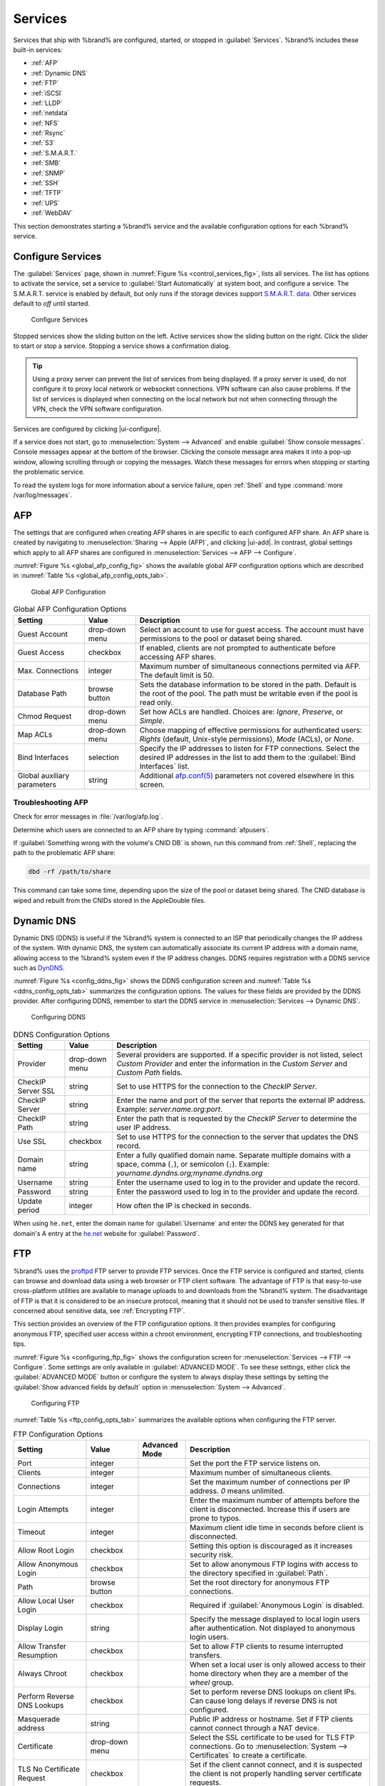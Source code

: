 .. index:: Services
.. _Services:

Services
========

Services that ship with %brand% are configured, started, or stopped
in :guilabel:`Services`.
%brand% includes these built-in services:

* :ref:`AFP`

* :ref:`Dynamic DNS`

* :ref:`FTP`

* :ref:`iSCSI`

* :ref:`LLDP`

* :ref:`netdata`

* :ref:`NFS`

* :ref:`Rsync`

* :ref:`S3`

* :ref:`S.M.A.R.T.`

* :ref:`SMB`

* :ref:`SNMP`

* :ref:`SSH`

* :ref:`TFTP`

* :ref:`UPS`

* :ref:`WebDAV`

This section demonstrates starting a %brand% service and the available
configuration options for each %brand% service.


.. index:: Start Service, Stop Service
.. _Configure Services:

Configure Services
------------------

The :guilabel:`Services` page, shown in
:numref:`Figure %s <control_services_fig>`,
lists all services. The list has options to activate the service, set a
service to :guilabel:`Start Automatically` at system boot, and configure
a service. The S.M.A.R.T. service is enabled by default, but only runs
if the storage devices support
`S.M.A.R.T. data <https://en.wikipedia.org/wiki/S.M.A.R.T.>`__.
Other services default to *off* until started.

.. _control_services_fig:

.. figure:: images/services.png

   Configure Services


Stopped services show the sliding button on the left. Active services
show the sliding button on the right. Click the slider to start or stop
a service. Stopping a service shows a confirmation dialog.

.. tip:: Using a proxy server can prevent the list of services from
   being displayed. If a proxy server is used, do not configure it to
   proxy local network or websocket connections. VPN
   software can also cause problems. If the list of services is
   displayed when connecting on the local network but not when
   connecting through the VPN, check the VPN software configuration.


Services are configured by clicking |ui-configure|.

If a service does not start, go to
:menuselection:`System --> Advanced`
and enable :guilabel:`Show console messages`. Console messages appear at
the bottom of the browser. Clicking the console message area makes it
into a pop-up window, allowing scrolling through or copying the
messages. Watch these messages for errors when stopping or starting the
problematic service.

To read the system logs for more information about a service failure,
open :ref:`Shell` and type :command:`more /var/log/messages`.


.. index:: AFP, Apple Filing Protocol
.. _AFP:

AFP
---

The settings that are configured when creating AFP shares in
are specific to each configured AFP share. An AFP share is created by
navigating to :menuselection:`Sharing --> Apple (AFP)`, and clicking
|ui-add|. In contrast, global settings which apply to all AFP shares
are configured in
:menuselection:`Services --> AFP --> Configure`.

:numref:`Figure %s <global_afp_config_fig>`
shows the available global AFP configuration options
which are described in
:numref:`Table %s <global_afp_config_opts_tab>`.


.. _global_afp_config_fig:

.. figure:: images/services-afp.png

   Global AFP Configuration


.. tabularcolumns:: |>{\RaggedRight}p{\dimexpr 0.16\linewidth-2\tabcolsep}
                    |>{\RaggedRight}p{\dimexpr 0.20\linewidth-2\tabcolsep}
                    |>{\RaggedRight}p{\dimexpr 0.63\linewidth-2\tabcolsep}|

.. _global_afp_config_opts_tab:

.. table:: Global AFP Configuration Options
   :class: longtable

   +-------------------------+----------------+-----------------------------------------------------------------------------------------------------------------+
   | Setting                 | Value          | Description                                                                                                     |
   |                         |                |                                                                                                                 |
   +=========================+================+=================================================================================================================+
   | Guest Account           | drop-down menu | Select an account to use for guest access. The account must have permissions to the pool or dataset             |
   |                         |                | being shared.                                                                                                   |
   |                         |                |                                                                                                                 |
   +-------------------------+----------------+-----------------------------------------------------------------------------------------------------------------+
   | Guest Access            | checkbox       | If enabled, clients are not prompted to authenticate before accessing AFP shares.                               |
   |                         |                |                                                                                                                 |
   +-------------------------+----------------+-----------------------------------------------------------------------------------------------------------------+
   | Max. Connections        | integer        | Maximum number of simultaneous connections permited via AFP. The default limit is 50.                           |
   |                         |                |                                                                                                                 |
   +-------------------------+----------------+-----------------------------------------------------------------------------------------------------------------+
   | Database Path           | browse button  | Sets the database information to be stored in the path. Default is the root of the pool. The path must be       |
   |                         |                | writable even if the pool is read only.                                                                         |
   +-------------------------+----------------+-----------------------------------------------------------------------------------------------------------------+
   | Chmod Request           | drop-down menu | Set how ACLs are handled. Choices are: *Ignore*, *Preserve*, or *Simple*.                                       |
   |                         |                |                                                                                                                 |
   +-------------------------+----------------+-----------------------------------------------------------------------------------------------------------------+
   | Map ACLs                | drop-down menu | Choose mapping of effective permissions for authenticated users: *Rights* (default, Unix-style permissions),    |
   |                         |                | *Mode* (ACLs), or *None*.                                                                                       |
   |                         |                |                                                                                                                 |
   +-------------------------+----------------+-----------------------------------------------------------------------------------------------------------------+
   | Bind Interfaces         | selection      | Specify the IP addresses to listen for FTP connections. Select the desired IP addresses in the list             |
   |                         |                | to add them to the :guilabel:`Bind Interfaces` list.                                                            |
   |                         |                |                                                                                                                 |
   +-------------------------+----------------+-----------------------------------------------------------------------------------------------------------------+
   | Global auxiliary        | string         | Additional `afp.conf(5) <https://www.freebsd.org/cgi/man.cgi?query=afp.conf>`__                                 |
   | parameters              |                | parameters not covered elsewhere in this screen.                                                                |
   |                         |                |                                                                                                                 |
   +-------------------------+----------------+-----------------------------------------------------------------------------------------------------------------+


.. _Troubleshooting AFP:

Troubleshooting AFP
~~~~~~~~~~~~~~~~~~~

Check for error messages in :file:`/var/log/afp.log`.

Determine which users are connected to an AFP share by typing
:command:`afpusers`.

If :guilabel:`Something wrong with the volume's CNID DB` is shown,
run this command from :ref:`Shell`, replacing the path to the
problematic AFP share:

.. code-block:: none

   dbd -rf /path/to/share


This command can take some time, depending upon the size of the pool
or dataset being shared. The CNID database is wiped and rebuilt from the
CNIDs stored in the AppleDouble files.


.. index:: Dynamic DNS, DDNS
.. _Dynamic DNS:

Dynamic DNS
-----------

Dynamic DNS (DDNS) is useful if the %brand% system is connected to an
ISP that periodically changes the IP address of the system. With dynamic
DNS, the system can automatically associate its current IP address with
a domain name, allowing access to the %brand% system even if the IP
address changes. DDNS requires registration with a DDNS service such
as `DynDNS <https://dyn.com/dns/>`__.

:numref:`Figure %s <config_ddns_fig>` shows the DDNS configuration
screen and :numref:`Table %s <ddns_config_opts_tab>` summarizes the
configuration options. The values for these fields are provided by the
DDNS provider. After configuring DDNS, remember to start the DDNS
service in :menuselection:`Services --> Dynamic DNS`.


.. _config_ddns_fig:

.. figure:: images/services-dynamic-dns.png

   Configuring DDNS


.. tabularcolumns:: |>{\RaggedRight}p{\dimexpr 0.16\linewidth-2\tabcolsep}
                    |>{\RaggedRight}p{\dimexpr 0.20\linewidth-2\tabcolsep}
                    |>{\RaggedRight}p{\dimexpr 0.63\linewidth-2\tabcolsep}|

.. _ddns_config_opts_tab:

.. table:: DDNS Configuration Options
   :class: longtable


   +-----------------------+-------------------+-----------------------------------------------------------------------------------------------------------------+
   | Setting               | Value             | Description                                                                                                     |
   |                       |                   |                                                                                                                 |
   +=======================+===================+=================================================================================================================+
   | Provider              | drop-down menu    | Several providers are supported. If a specific provider is not listed, select *Custom Provider*                 |
   |                       |                   | and enter the information in the *Custom Server* and *Custom Path* fields.                                      |
   |                       |                   |                                                                                                                 |
   +-----------------------+-------------------+-----------------------------------------------------------------------------------------------------------------+
   | CheckIP Server SSL    | string            | Set to use HTTPS for the connection to the *CheckIP Server*.                                                    |
   |                       |                   |                                                                                                                 |
   +-----------------------+-------------------+-----------------------------------------------------------------------------------------------------------------+
   | CheckIP Server        | string            | Enter the name and port of the server that reports the external IP address. Example: *server.name.org:port*.    |
   |                       |                   |                                                                                                                 |
   +-----------------------+-------------------+-----------------------------------------------------------------------------------------------------------------+
   | CheckIP Path          | string            | Enter the path that is requested by the *CheckIP Server* to determine the user IP address.                      |
   |                       |                   |                                                                                                                 |
   +-----------------------+-------------------+-----------------------------------------------------------------------------------------------------------------+
   | Use SSL               | checkbox          | Set to use HTTPS for the connection to the server that updates the DNS record.                                  |
   |                       |                   |                                                                                                                 |
   +-----------------------+-------------------+-----------------------------------------------------------------------------------------------------------------+
   | Domain name           | string            | Enter a fully qualified domain name. Separate multiple domains with a space, comma (:literal:`,`), or           |
   |                       |                   | semicolon (:literal:`;`). Example: *yourname.dyndns.org;myname.dyndns.org*                                      |
   |                       |                   |                                                                                                                 |
   +-----------------------+-------------------+-----------------------------------------------------------------------------------------------------------------+
   | Username              | string            | Enter the username used to log in to the provider and update the record.                                        |
   |                       |                   |                                                                                                                 |
   +-----------------------+-------------------+-----------------------------------------------------------------------------------------------------------------+
   | Password              | string            | Enter the password used to log in to the provider and update the record.                                        |
   |                       |                   |                                                                                                                 |
   +-----------------------+-------------------+-----------------------------------------------------------------------------------------------------------------+
   | Update period         | integer           | How often the IP is checked in seconds.                                                                         |
   |                       |                   |                                                                                                                 |
   +-----------------------+-------------------+-----------------------------------------------------------------------------------------------------------------+


When using :literal:`he.net`, enter the domain name for
:guilabel:`Username` and enter the DDNS key generated for that
domain's A entry at the `he.net <https://he.net>`__ website for
:guilabel:`Password`.


.. index:: FTP, File Transfer Protocol
.. _FTP:

FTP
---

%brand% uses the `proftpd <http://www.proftpd.org/>`__ FTP server to
provide FTP services. Once the FTP service is configured and started,
clients can browse and download data using a web browser or FTP client
software. The advantage of FTP is that easy-to-use cross-platform
utilities are available to manage uploads to and downloads from the
%brand% system. The disadvantage of FTP is that it is considered to
be an insecure protocol, meaning that it should not be used to
transfer sensitive files. If concerned about sensitive data,
see :ref:`Encrypting FTP`.

This section provides an overview of the FTP configuration options. It
then provides examples for configuring anonymous FTP, specified user
access within a chroot environment, encrypting FTP connections, and
troubleshooting tips.

:numref:`Figure %s <configuring_ftp_fig>` shows the configuration screen
for :menuselection:`Services --> FTP --> Configure`. Some settings are
only available in :guilabel:`ADVANCED MODE`. To see these settings,
either click the :guilabel:`ADVANCED MODE` button or configure the
system to always display these settings by setting the
:guilabel:`Show advanced fields by default` option in
:menuselection:`System --> Advanced`.

.. _configuring_ftp_fig:

.. figure:: images/services-ftp.png

   Configuring FTP


:numref:`Table %s <ftp_config_opts_tab>`
summarizes the available options when configuring the FTP server.


.. tabularcolumns:: |>{\RaggedRight}p{\dimexpr 0.20\linewidth-2\tabcolsep}
                    |>{\RaggedRight}p{\dimexpr 0.14\linewidth-2\tabcolsep}
                    |>{\Centering}p{\dimexpr 0.12\linewidth-2\tabcolsep}
                    |>{\RaggedRight}p{\dimexpr 0.54\linewidth-2\tabcolsep}|

.. _ftp_config_opts_tab:

.. table:: FTP Configuration Options
   :class: longtable

   +----------------------------------------------------------------+----------------+----------+-------------------------------------------------------------------------------------+
   | Setting                                                        | Value          | Advanced | Description                                                                         |
   |                                                                |                | Mode     |                                                                                     |
   +================================================================+================+==========+=====================================================================================+
   | Port                                                           | integer        |          | Set the port the FTP service listens on.                                            |
   |                                                                |                |          |                                                                                     |
   +----------------------------------------------------------------+----------------+----------+-------------------------------------------------------------------------------------+
   | Clients                                                        | integer        |          | Maximum number of simultaneous clients.                                             |
   |                                                                |                |          |                                                                                     |
   +----------------------------------------------------------------+----------------+----------+-------------------------------------------------------------------------------------+
   | Connections                                                    | integer        |          | Set the maximum number of connections per IP address. *0* means unlimited.          |
   |                                                                |                |          |                                                                                     |
   +----------------------------------------------------------------+----------------+----------+-------------------------------------------------------------------------------------+
   | Login Attempts                                                 | integer        |          | Enter the maximum number of attempts before the client is disconnected. Increase    |
   |                                                                |                |          | this if users are prone to typos.                                                   |
   |                                                                |                |          |                                                                                     |
   +----------------------------------------------------------------+----------------+----------+-------------------------------------------------------------------------------------+
   | Timeout                                                        | integer        |          | Maximum client idle time in seconds before client is disconnected.                  |
   |                                                                |                |          |                                                                                     |
   +----------------------------------------------------------------+----------------+----------+-------------------------------------------------------------------------------------+
   | Allow Root Login                                               | checkbox       |          | Setting this option is discouraged as it increases security risk.                   |
   |                                                                |                |          |                                                                                     |
   +----------------------------------------------------------------+----------------+----------+-------------------------------------------------------------------------------------+
   | Allow Anonymous Login                                          | checkbox       |          | Set to allow anonymous FTP logins with access to the directory specified in         |
   |                                                                |                |          | :guilabel:`Path`.                                                                   |
   |                                                                |                |          |                                                                                     |
   +----------------------------------------------------------------+----------------+----------+-------------------------------------------------------------------------------------+
   | Path                                                           | browse button  |          | Set the root directory for anonymous FTP connections.                               |
   |                                                                |                |          |                                                                                     |
   +----------------------------------------------------------------+----------------+----------+-------------------------------------------------------------------------------------+
   | Allow Local User Login                                         | checkbox       |          | Required if :guilabel:`Anonymous Login` is disabled.                                |
   |                                                                |                |          |                                                                                     |
   +----------------------------------------------------------------+----------------+----------+-------------------------------------------------------------------------------------+
   | Display Login                                                  | string         |          | Specify the message displayed to local login users after authentication. Not        |
   |                                                                |                |          | displayed to anonymous login users.                                                 |
   |                                                                |                |          |                                                                                     |
   +----------------------------------------------------------------+----------------+----------+-------------------------------------------------------------------------------------+
   | Allow Transfer Resumption                                      | checkbox       |          | Set to allow FTP clients to resume interrupted transfers.                           |
   |                                                                |                |          |                                                                                     |
   +----------------------------------------------------------------+----------------+----------+-------------------------------------------------------------------------------------+
   | Always Chroot                                                  | checkbox       |          | When set a local user is only allowed access to their home directory when they are  |
   |                                                                |                |          | a member of the *wheel* group.                                                      |
   |                                                                |                |          |                                                                                     |
   +----------------------------------------------------------------+----------------+----------+-------------------------------------------------------------------------------------+
   | Perform Reverse DNS Lookups                                    | checkbox       |          | Set to perform reverse DNS lookups on client IPs. Can cause long delays if reverse  |
   |                                                                |                |          | DNS is not configured.                                                              |
   |                                                                |                |          |                                                                                     |
   +----------------------------------------------------------------+----------------+----------+-------------------------------------------------------------------------------------+
   | Masquerade address                                             | string         |          | Public IP address or hostname. Set if FTP clients cannot connect through a          |
   |                                                                |                |          | NAT device.                                                                         |
   |                                                                |                |          |                                                                                     |
   +----------------------------------------------------------------+----------------+----------+-------------------------------------------------------------------------------------+
   | Certificate                                                    | drop-down menu |          | Select the SSL certificate to be used for TLS FTP connections.                      |
   |                                                                |                |          | Go to :menuselection:`System --> Certificates` to create a certificate.             |
   |                                                                |                |          |                                                                                     |
   +----------------------------------------------------------------+----------------+----------+-------------------------------------------------------------------------------------+
   | TLS No Certificate Request                                     | checkbox       |          | Set if the client cannot connect, and it is suspected                               |
   |                                                                |                |          | the client is not properly handling server certificate requests.                    |
   |                                                                |                |          |                                                                                     |
   +----------------------------------------------------------------+----------------+----------+-------------------------------------------------------------------------------------+
   | File Permission                                                | checkboxes     | ✓        | Sets default permissions for newly created files.                                   |
   |                                                                |                |          |                                                                                     |
   +----------------------------------------------------------------+----------------+----------+-------------------------------------------------------------------------------------+
   | Directory Permission                                           | checkboxes     | ✓        | Sets default permissions for newly created directories.                             |
   |                                                                |                |          |                                                                                     |
   +----------------------------------------------------------------+----------------+----------+-------------------------------------------------------------------------------------+
   | Enable                                                         | checkbox       | ✓        | Set to enable the File eXchange Protocol. This is discouraged as it makes the       |
   | `FXP <https://en.wikipedia.org/wiki/File_eXchange_Protocol>`__ |                |          | server vulnerable to FTP bounce attacks.                                            |
   |                                                                |                |          |                                                                                     |
   +----------------------------------------------------------------+----------------+----------+-------------------------------------------------------------------------------------+
   | Require IDENT Authentication                                   | checkbox       | ✓        | Setting this option results in timeouts if :command:`identd` is not                 |
   |                                                                |                |          | running on the client.                                                              |
   +----------------------------------------------------------------+----------------+----------+-------------------------------------------------------------------------------------+
   | Minimum Passive Port                                           | integer        | ✓        | Used by clients in PASV mode, default of *0* means any port above 1023.             |
   |                                                                |                |          |                                                                                     |
   +----------------------------------------------------------------+----------------+----------+-------------------------------------------------------------------------------------+
   | Maximum Passive Port                                           | integer        | ✓        | Used by clients in PASV mode, default of *0* means any port above 1023.             |
   |                                                                |                |          |                                                                                     |
   +----------------------------------------------------------------+----------------+----------+-------------------------------------------------------------------------------------+
   | Local User Upload Bandwidth                                    | integer        | ✓        | Defined in KiB/s, default of *0* means unlimited.                                   |
   |                                                                |                |          |                                                                                     |
   +----------------------------------------------------------------+----------------+----------+-------------------------------------------------------------------------------------+
   | Local User Download Bandwidth                                  | integer        | ✓        | Defined in KiB/s, default of *0* means unlimited.                                   |
   |                                                                |                |          |                                                                                     |
   +----------------------------------------------------------------+----------------+----------+-------------------------------------------------------------------------------------+
   | Anonymous User Upload Bandwidth                                | integer        | ✓        | Defined in KiB/s, default of *0* means unlimited.                                   |
   |                                                                |                |          |                                                                                     |
   +----------------------------------------------------------------+----------------+----------+-------------------------------------------------------------------------------------+
   | Anonymous User Download Bandwidth                              | integer        | ✓        | Defined in KiB/s, default of *0* means unlimited.                                   |
   |                                                                |                |          |                                                                                     |
   +----------------------------------------------------------------+----------------+----------+-------------------------------------------------------------------------------------+
   | Enable TLS                                                     | checkbox       | ✓        | Set to enable encrypted connections. Requires a certificate to be created or        |
   |                                                                |                |          | imported using :ref:`Certificates`.                                                 |
   |                                                                |                |          |                                                                                     |
   +----------------------------------------------------------------+----------------+----------+-------------------------------------------------------------------------------------+
   | TLS Policy                                                     | drop-down menu | ✓        | The selected policy defines whether the control channel, data channel,              |
   |                                                                |                |          | both channels, or neither channel of an FTP session must occur over SSL/TLS.        |
   |                                                                |                |          | The policies are described `here                                                    |
   |                                                                |                |          | <http://www.proftpd.org/docs/directives/linked/config_ref_TLSRequired.html>`__.     |
   |                                                                |                |          |                                                                                     |
   +----------------------------------------------------------------+----------------+----------+-------------------------------------------------------------------------------------+
   | TLS Allow Client Renegotiations                                | checkbox       | ✓        | Setting this option is **not** recommended as it breaks several                     |
   |                                                                |                |          | security measures. For this and the rest of the TLS fields, refer to                |
   |                                                                |                |          | `mod_tls <http://www.proftpd.org/docs/contrib/mod_tls.html>`__                      |
   |                                                                |                |          | for more details.                                                                   |
   |                                                                |                |          |                                                                                     |
   +----------------------------------------------------------------+----------------+----------+-------------------------------------------------------------------------------------+
   | TLS Allow Dot Login                                            | checkbox       | ✓        | If set, the user home directory is checked for a                                    |
   |                                                                |                |          | :file:`.tlslogin` file which contains one or more PEM-encoded                       |
   |                                                                |                |          | certificates. If not found, the user is prompted for password                       |
   |                                                                |                |          | authentication.                                                                     |
   |                                                                |                |          |                                                                                     |
   +----------------------------------------------------------------+----------------+----------+-------------------------------------------------------------------------------------+
   | TLS Allow Per User                                             | checkbox       | ✓        | If set, the user password may be sent unencrypted.                                  |
   |                                                                |                |          |                                                                                     |
   +----------------------------------------------------------------+----------------+----------+-------------------------------------------------------------------------------------+
   | TLS Common Name Required                                       | checkbox       | ✓        | When set, the common name in the certificate must match the FQDN                    |
   |                                                                |                |          | of the host.                                                                        |
   |                                                                |                |          |                                                                                     |
   +----------------------------------------------------------------+----------------+----------+-------------------------------------------------------------------------------------+
   | TLS Enable Diagnostics                                         | checkbox       | ✓        | If set when troubleshooting a connection, logs more verbosely.                      |
   |                                                                |                |          |                                                                                     |
   +----------------------------------------------------------------+----------------+----------+-------------------------------------------------------------------------------------+
   | TLS Export Certificate Data                                    | checkbox       | ✓        | If set, exports the certificate environment variables.                              |
   |                                                                |                |          |                                                                                     |
   +----------------------------------------------------------------+----------------+----------+-------------------------------------------------------------------------------------+
   | TLS No Certificate Request                                     | checkbox       | ✓        | Set if the client cannot connect and it is suspected the client is poorly           |
   |                                                                |                |          | handling the server certificate request.                                            |
   |                                                                |                |          |                                                                                     |
   +----------------------------------------------------------------+----------------+----------+-------------------------------------------------------------------------------------+
   | TLS No Empty Fragments                                         | checkbox       | ✓        | Setting this option is **not** recommended as it bypasses a security mechanism.     |
   |                                                                |                |          |                                                                                     |
   +----------------------------------------------------------------+----------------+----------+-------------------------------------------------------------------------------------+
   | TLS No Session Reuse Required                                  | checkbox       | ✓        | Setting this option reduces the security of the connection. Only                    |
   |                                                                |                |          | use if the client does not understand reused SSL sessions.                          |
   |                                                                |                |          |                                                                                     |
   +----------------------------------------------------------------+----------------+----------+-------------------------------------------------------------------------------------+
   | TLS Export Standard Vars                                       | checkbox       | ✓        | If enabled, sets several environment variables.                                     |
   |                                                                |                |          |                                                                                     |
   +----------------------------------------------------------------+----------------+----------+-------------------------------------------------------------------------------------+
   | TLS DNS Name Required                                          | checkbox       | ✓        | If set, the client DNS name must resolve to its IP address and                      |
   |                                                                |                |          | the cert must contain the same DNS name.                                            |
   |                                                                |                |          |                                                                                     |
   +----------------------------------------------------------------+----------------+----------+-------------------------------------------------------------------------------------+
   | TLS IP Address Required                                        | checkbox       | ✓        | If set, the client certificate must contain the IP address that                     |
   |                                                                |                |          | matches the IP address of the client.                                               |
   |                                                                |                |          |                                                                                     |
   +----------------------------------------------------------------+----------------+----------+-------------------------------------------------------------------------------------+
   | Auxiliary Parameters                                           | string         | ✓        | Used to add                                                                         |
   |                                                                |                |          | `proftpd(8) <https://www.freebsd.org/cgi/man.cgi?query=proftpd>`__                  |
   |                                                                |                |          | parameters not covered elsewhere in this screen.                                    |
   |                                                                |                |          |                                                                                     |
   +----------------------------------------------------------------+----------------+----------+-------------------------------------------------------------------------------------+


This example demonstrates the auxiliary parameters that prevent all
users from performing the FTP DELETE command:

.. code-block:: none

   <Limit DELE>
   DenyAll
   </Limit>


.. _Anonymous FTP:

Anonymous FTP
~~~~~~~~~~~~~

Anonymous FTP may be appropriate for a small network where the
%brand% system is not accessible from the Internet and everyone in
the internal network needs easy access to the stored data. Anonymous
FTP does not require a user account for every user. In addition,
passwords are not required so it is not necessary to manage changed
passwords on the %brand% system.

To configure anonymous FTP:

#.  Give the built-in ftp user account permissions to the
    pool or dataset to be shared in
    :menuselection:`Storage --> Pools --> Edit Permissions`:

    * :guilabel:`User`: select the built-in *ftp* user from the
      drop-down menu

    * :guilabel:`Group`: select the built-in *ftp* group from
      the drop-down menu

    * :guilabel:`Mode`: review that the permissions are appropriate
      for the share

    .. note:: For FTP, the type of client does not matter when it
       comes to the type of ACL. This means that Unix
       ACLs are used even if Windows clients are accessing %brand% via
       FTP.

#.  Configure anonymous FTP in
    :menuselection:`Services --> FTP --> Configure`
    by setting these attributes:

    * :guilabel:`Allow Anonymous Login`: set this option

    * :guilabel:`Path`: browse to the pool/dataset/directory to be
      shared

#.  Start the FTP service in :menuselection:`Services`. Click the
    sliding button on the :guilabel:`FTP` row. The FTP service takes
    a second or so to start. The sliding button moves to the right
    when the service is running.

#.  Test the connection from a client using a utility such as
    `Filezilla <https://filezilla-project.org/>`__.

In the example shown in
:numref:`Figure %s <ftp_filezilla_fig>`,
The user has entered this information into the Filezilla client:

* IP address of the %brand% server: *192.168.1.113*

* :guilabel:`Username`: *anonymous*

* :guilabel:`Password`: the email address of the user


.. _ftp_filezilla_fig:

.. figure:: images/filezilla.png

   Connecting Using Filezilla


The messages within the client indicate the FTP connection is
successful. The user can now navigate the contents of the root folder
on the remote site. This is the pool or dataset specified in the FTP
service configuration. The user can also transfer files between the
local site (their system) and the remote site (the %brand% system).


.. _FTP in chroot:

FTP in chroot
~~~~~~~~~~~~~

If users are required to authenticate before accessing the data on
the %brand% system, either create a user account for each user or import
existing user accounts using :ref:`Active Directory` or :ref:`LDAP`.
Create a ZFS dataset for *each* user, then chroot each user so they
are limited to the contents of their own home directory. Datasets
provide the added benefit of configuring a quota so that the size of a
user home directory is limited to the size of the quota.

To configure this scenario:

#.  Create a ZFS dataset for each user in
    :menuselection:`Storage --> Pools`.
    Click the |ui-options| button, then :guilabel:`Add Dataset`.
    Set an appropriate quota for each dataset. Repeat this process
    to create a dataset for every user that needs access to the FTP
    service.

#.  When :ref:`Active Directory` or :ref:`LDAP` are not being used,
    create a user account for each user by navigating to
    :menuselection:`Accounts --> Users`, and clicking |ui-add|.
    For each user, browse to the dataset created for that user in the
    :guilabel:`Home Directory` field. Repeat this process to create a
    user account for every user that needs access to the FTP service,
    making sure to assign each user their own dataset.

#.  Set the permissions for each dataset by navigating to
    :menuselection:`Storage --> Pools`, and clicking the |ui-options| on
    the desired dataset. Click the :guilabel:`Edit Permissions` button,
    then assign a user account as :guilabel:`User` of that dataset.
    Set the desired permissions for that user. Repeat for each
    dataset.

    .. note:: For FTP, the type of client does not matter when it
       comes to the type of ACL. This means Unix ACLs are always
       used, even if Windows clients will be accessing %brand% via
       FTP.

#.  Configure FTP in :menuselection:`Services --> FTP --> Configure`
    with these attributes:

    * :guilabel:`Path`: browse to the parent pool containing the
      datasets.

    * Make sure the options for :guilabel:`Allow Root Login` and
      :guilabel:`Allow Anonymous Login` are **unselected**.

    * Select the :guilabel:`Allow Local User Login` option to enable it.

    * Select the :guilabel:`Always Chroot` option to enable it.

#.  Start the FTP service in :menuselection:`Services --> FTP`. Click
    the sliding button on the :guilabel:`FTP` row. The FTP service takes
    a second or so to start. The sliding button moves to the right to
    show the service is running.

#.  Test the connection from a client using a utility such as
    Filezilla.

To test this configuration in Filezilla, use the *IP address* of the
%brand% system, the *Username* of a user that is associated with
a dataset, and the *Password* for that user. The messages will indicate
the authorization and the FTP connection are successful. The user can
now navigate the contents of the root folder on the remote site. This
time it is not the entire pool but the dataset created for that user.
The user can transfer files between the local site (their system) and
the remote site (their dataset on the %brand% system).


.. _Encrypting FTP:

Encrypting FTP
~~~~~~~~~~~~~~

To configure any FTP scenario to use encrypted connections:

#.  Import or create a certificate authority using the instructions in
    :ref:`CAs`. Then, import or create the certificate to use for
    encrypted connections using the instructions in
    :ref:`Certificates`.

#.  In
    :menuselection:`Services --> FTP --> Configure`, click
    :guilabel:`ADVANCED`, choose the certificate in
    :guilabel:`Certificate`, and set the :guilabel:`Enable TLS` option.

#.  Specify secure FTP when accessing the %brand% system. For
    example, in Filezilla enter *ftps://IP_address* (for an implicit
    connection) or *ftpes://IP_address* (for an explicit connection)
    as the Host when connecting. The first time a user connects, they
    will be presented with the certificate of the %brand% system.
    Click :guilabel:`SAVE` to accept the certificate and negotiate an
    encrypted connection.

#.  To force encrypted connections, select *On* for the
    :guilabel:`TLS Policy`.


.. _Troubleshooting FTP:

Troubleshooting FTP
~~~~~~~~~~~~~~~~~~~

The FTP service will not start if it cannot resolve the system
hostname to an IP address with DNS. To see if the FTP service is
running, open :ref:`Shell` and issue the command:

.. code-block:: none

   sockstat -4p 21


If there is nothing listening on port 21, the FTP service is not
running. To see the error message that occurs when %brand% tries to
start the FTP service, go to :menuselection:`System --> Advanced`,
enable :guilabel:`Show console messages`, and click :guilabel:`SAVE`.
Go to :guilabel:`Services` and switch the FTP service off, then back on.
Watch the console messages at the bottom of the browser for errors.

If the error refers to DNS, either create an entry in the local DNS
server with the %brand% system hostname and IP address, or add an entry
for the IP address of the %brand% system in the
:menuselection:`Network --> Global Configuration`
:guilabel:`Host name database` field.


.. _iSCSI:

iSCSI
-----

Refer to :ref:`Block (iSCSI)` for instructions on configuring iSCSI.
Start the iSCSI service in :menuselection:`Services` by clicking the
sliding button in the :guilabel:`iSCSI` row.

.. note:: A warning message is shown the iSCSI service stops
   when initiators are connected. Open the :ref:`Shell` and type
   :command:`ctladm islist` to determine the names of the connected
   initiators.


.. index:: LLDP, Link Layer Discovery Protocol
.. _LLDP:

LLDP
----

The Link Layer Discovery Protocol (LLDP) is used by network devices to
advertise their identity, capabilities, and neighbors on an Ethernet
network. %brand% uses the
`ladvd <https://github.com/sspans/ladvd>`__
LLDP implementation. If the network contains managed switches,
configuring and starting the LLDP service will tell the %brand%
system to advertise itself on the network.

:numref:`Figure %s <config_lldp_fig>`
shows the LLDP configuration screen and
:numref:`Table %s <lldP_config_opts_tab>`
summarizes the configuration options for the LLDP service.


.. _config_lldp_fig:

.. figure:: images/services-lldp.png

   Configuring LLDP


.. tabularcolumns:: |>{\RaggedRight}p{\dimexpr 0.16\linewidth-2\tabcolsep}
                    |>{\RaggedRight}p{\dimexpr 0.20\linewidth-2\tabcolsep}
                    |>{\RaggedRight}p{\dimexpr 0.63\linewidth-2\tabcolsep}|

.. _lldp_config_opts_tab:

.. table:: LLDP Configuration Options
   :class: longtable

   +------------------------+------------+------------------------------------------------------------------------------------------------------------+
   | Setting                | Value      | Description                                                                                                |
   |                        |            |                                                                                                            |
   +========================+============+============================================================================================================+
   | Interface Description  | checkbox   | Set to enable receive mode and to save and received peer information in interface descriptions.            |
   |                        |            |                                                                                                            |
   +------------------------+------------+------------------------------------------------------------------------------------------------------------+
   | Country Code           | string     | Required for LLDP location support. Enter a two-letter ISO 3166 country code.                              |
   |                        |            |                                                                                                            |
   +------------------------+------------+------------------------------------------------------------------------------------------------------------+
   | Location               | string     | Optional. Specify the physical location of the host.                                                       |
   |                        |            |                                                                                                            |
   +------------------------+------------+------------------------------------------------------------------------------------------------------------+


.. index:: Netdata
.. _Netdata:

Netdata
-------

Netdata is a real-time performance and monitoring system. It displays
data as web dashboards.

Go to :menuselection:`Services` and click the sliding button in the
:guilabel:`netdata` row to turn on the netdata service. Click |ui-launch|
to open the netdata web dashboard in a new browser tab.
:numref:`Figure %s <services_netdata_fig>` shows an example:

.. _services_netdata_fig:

.. figure:: images/services-netdata.png

   Netdata Web Dashboard


More information on configuring and using Netdata is available at the
`Netdata website <https://my-netdata.io/>`__.


.. index:: NFS, Network File System
.. _NFS:

NFS
---

The settings that are configured when creating NFS shares in are
specific to each configured NFS share. An NFS share is created by going
to
:menuselection:`Sharing --> Unix (NFS) Shares` and clicking |ui-add|.
Global settings which apply to all NFS shares are configured in
:menuselection:`Services --> NFS --> Configure`.

#ifdef truenas
*VAAI for NAS* is supported through the NFS service. See
:ref:`VAAI_for_NAS` for more details.
#endif truenas

:numref:`Figure %s <config_nfs_fig>`
shows the configuration screen and
:numref:`Table %s <nfs_config_opts_tab>`
summarizes the configuration options for the NFS service.

.. _config_nfs_fig:

.. figure:: images/services-nfs.png

   Configuring NFS


.. tabularcolumns:: |>{\RaggedRight}p{\dimexpr 0.16\linewidth-2\tabcolsep}
                    |>{\RaggedRight}p{\dimexpr 0.20\linewidth-2\tabcolsep}
                    |>{\RaggedRight}p{\dimexpr 0.63\linewidth-2\tabcolsep}|

.. _nfs_config_opts_tab:

.. table:: NFS Configuration Options
   :class: longtable

   +------------------------+------------+---------------------------------------------------------------------------------------------------------------------+
   | Setting                | Value      | Description                                                                                                         |
   |                        |            |                                                                                                                     |
   +========================+============+=====================================================================================================================+
   | Number of servers      | integer    | Specify how many servers to create. Increase if NFS client responses are slow. To limit CPU context switching,      |
   |                        |            | keep this number less than or equal to the number of CPUs reported by :samp:`sysctl -n kern.smp.cpus`.              |
   |                        |            |                                                                                                                     |
   +------------------------+------------+---------------------------------------------------------------------------------------------------------------------+
   | Serve UDP NFS clients  | checkbox   | Set if NFS clients need to use UDP.                                                                                 |
   |                        |            |                                                                                                                     |
   +------------------------+------------+---------------------------------------------------------------------------------------------------------------------+
   | Bind IP Addresses      | drop-down  | Select IP addresses to listen on for NFS requests. When all options are unset, NFS listens on all available         |
   |                        |            | addresses.                                                                                                          |
   +------------------------+------------+---------------------------------------------------------------------------------------------------------------------+
   | Allow non-root mount   | checkbox   | Set only if required by the NFS client.                                                                             |
   |                        |            |                                                                                                                     |
   +------------------------+------------+---------------------------------------------------------------------------------------------------------------------+
   | Enable NFSv4           | checkbox   | Set to switch from NFSv3 to NFSv4. The default is NFSv3.                                                            |
   |                        |            |                                                                                                                     |
   +------------------------+------------+---------------------------------------------------------------------------------------------------------------------+
   | NFSv3 ownership model  | checkbox   | Grayed out unless :guilabel:`Enable NFSv4` is selected and, in turn, grays out :guilabel:`Support>16 groups`        |
   | for NFSv4              |            | which is incompatible. Set this option if NFSv4 ACL support is needed without requiring the client and              |
   |                        |            | the server to sync users and groups.                                                                                |
   +------------------------+------------+---------------------------------------------------------------------------------------------------------------------+
   | Require Kerberos for   | checkbox   | Set to force NFS shares to fail if the Kerberos ticket is unavailable.                                              |
   | NFSv4                  |            |                                                                                                                     |
   |                        |            |                                                                                                                     |
   +------------------------+------------+---------------------------------------------------------------------------------------------------------------------+
   | mountd(8) bind port    | integer    | Optional. Specify the port that                                                                                     |
   |                        |            | `mountd(8) <https://www.freebsd.org/cgi/man.cgi?query=mountd>`__ binds to.                                          |
   |                        |            |                                                                                                                     |
   +------------------------+------------+---------------------------------------------------------------------------------------------------------------------+
   | rpc.statd(8) bind port | integer    | Optional. Specify the port that                                                                                     |
   |                        |            | `rpc.statd(8) <https://www.freebsd.org/cgi/man.cgi?query=rpc.statd>`__ binds to.                                    |
   |                        |            |                                                                                                                     |
   +------------------------+------------+---------------------------------------------------------------------------------------------------------------------+
   | rpc.lockd(8) bind port | integer    | Optional. Specify the port that                                                                                     |
   |                        |            | `rpc.lockd(8) <https://www.freebsd.org/cgi/man.cgi?query=rpc.lockd>`__ binds to.                                    |
   |                        |            |                                                                                                                     |
   +------------------------+------------+---------------------------------------------------------------------------------------------------------------------+
   | Support >16 groups     | checkbox   | Set this option if any users are members of more than 16 groups (useful in AD environments). Note this assumes      |
   |                        |            | group membership is configured correctly on the NFS server.                                                         |
   |                        |            |                                                                                                                     |
   +------------------------+------------+---------------------------------------------------------------------------------------------------------------------+
   | Log mountd(8) requests | checkbox   | Enable logging of `mountd(8) <https://www.freebsd.org/cgi/man.cgi?query=mountd>`__                                  |
   |                        |            | requests by syslog.                                                                                                 |
   |                        |            |                                                                                                                     |
   +------------------------+------------+---------------------------------------------------------------------------------------------------------------------+
   | Log rpc.statd(8)       | checkbox   | Enable logging of `rpc.statd(8) <https://www.freebsd.org/cgi/man.cgi?query=rpc.statd>`__ and                        |
   | and rpc.lockd(8)       |            | `rpc.lockd(8) <https://www.freebsd.org/cgi/man.cgi?query=rpc.lockd>`__ requests by syslog.                          |
   |                        |            |                                                                                                                     |
   +------------------------+------------+---------------------------------------------------------------------------------------------------------------------+


.. note:: NFSv4 sets all ownership to *nobody:nobody* if user and
   group do not match on client and server.


.. index:: Rsync
.. _Rsync:

Rsync
-----

:menuselection:`Services --> Rsync`
is used to configure an rsync server when using rsync module mode.
Refer to :ref:`Rsync Module Mode` for a configuration example.

This section describes the configurable options for the
:command:`rsyncd` service and rsync modules.


.. _Configure Rsyncd:

Configure Rsyncd
~~~~~~~~~~~~~~~~

:numref:`Figure %s <rsyncd_config_tab>`
shows the rsyncd configuration screen which is accessed from
:menuselection:`Services --> Rsync --> Configure`.

.. _rsyncd_config_tab:

.. figure:: images/services-rsync-configure.png

   Rsyncd Configuration


:numref:`Table %s <rsyncd_config_opts_tab>`
summarizes the configuration options for the rsync daemon:


.. tabularcolumns:: |>{\RaggedRight}p{\dimexpr 0.16\linewidth-2\tabcolsep}
                    |>{\RaggedRight}p{\dimexpr 0.20\linewidth-2\tabcolsep}
                    |>{\RaggedRight}p{\dimexpr 0.63\linewidth-2\tabcolsep}|

.. _rsyncd_config_opts_tab:

.. table:: Rsyncd Configuration Options
   :class: longtable

   +----------------------+-----------+------------------------------------------------------------------------+
   | Setting              | Value     | Description                                                            |
   |                      |           |                                                                        |
   +======================+===========+========================================================================+
   | TCP Port             | integer   | Port for :command:`rsyncd` to listen on, default is *873*.             |
   |                      |           |                                                                        |
   +----------------------+-----------+------------------------------------------------------------------------+
   | Auxiliary parameters | string    | Enter any additional parameters from `rsyncd.conf(5)                   |
   |                      |           | <https://www.freebsd.org/cgi/man.cgi?query=rsyncd.conf>`__.            |
   |                      |           |                                                                        |
   +----------------------+-----------+------------------------------------------------------------------------+


.. _Rsync Modules:

Rsync Modules
~~~~~~~~~~~~~


:numref:`Figure %s <add_rsync_module_fig>`
shows the configuration screen that appears after navigating
:menuselection:`Services --> Rsync --> Configure --> Rsync Module`,
and clicking |ui-add|.

:numref:`Table %s <rsync_module_opts_tab>`
summarizes the configuration options available when creating a rsync
module.

.. _add_rsync_module_fig:

.. figure:: images/services-rsync-rsync-module.png

   Adding an Rsync Module


.. tabularcolumns:: |>{\RaggedRight}p{\dimexpr 0.16\linewidth-2\tabcolsep}
                    |>{\RaggedRight}p{\dimexpr 0.20\linewidth-2\tabcolsep}
                    |>{\RaggedRight}p{\dimexpr 0.63\linewidth-2\tabcolsep}|

.. _rsync_module_opts_tab:

.. table:: Rsync Module Configuration Options
   :class: longtable

   +------------------------+-------------------+--------------------------------------------------------------------------+
   | Setting                | Value             | Description                                                              |
   |                        |                   |                                                                          |
   +========================+===================+==========================================================================+
   | Name                   | string            | Mandatory. This is required to match the setting on the rsync client.    |
   |                        |                   |                                                                          |
   +------------------------+-------------------+--------------------------------------------------------------------------+
   | Comment                | string            | Optional description.                                                    |
   |                        |                   |                                                                          |
   +------------------------+-------------------+--------------------------------------------------------------------------+
   | Path                   | browse button     | Browse to the pool or dataset to hold received data.                     |
   |                        |                   |                                                                          |
   +------------------------+-------------------+--------------------------------------------------------------------------+
   | Access Mode            | drop-down menu    | Choices are *Read and Write*, *Read Only*, or *Write Only*.              |
   |                        |                   |                                                                          |
   +------------------------+-------------------+--------------------------------------------------------------------------+
   | Maximum connections    | integer           | *0* is unlimited.                                                        |
   |                        |                   |                                                                          |
   +------------------------+-------------------+--------------------------------------------------------------------------+
   | User                   | drop-down menu    | Select the user to control file transfers to and from the module.        |
   |                        |                   |                                                                          |
   +------------------------+-------------------+--------------------------------------------------------------------------+
   | Group                  | drop-down menu    | Select the group to control file transfers to and from the module.       |
   |                        |                   |                                                                          |
   +------------------------+-------------------+--------------------------------------------------------------------------+
   | Hosts Allow            | string            | Hostnames or IP addresses of clients that will connect to this system.   |
   |                        |                   | Separate entries with a space or new line. See `rsyncd.conf(5)           |
   |                        |                   | <https://www.freebsd.org/cgi/man.cgi?query=rsyncd.conf>`__.              |
   +------------------------+-------------------+--------------------------------------------------------------------------+
   | Hosts Deny             | string            | Hostnames or IP addresses of clients that can not connect to this        |
   |                        |                   | system. Separate entries with a space or new line. See `rsyncd.conf(5)   |
   |                        |                   | <https://www.freebsd.org/cgi/man.cgi?query=rsyncd.conf>`__.              |
   +------------------------+-------------------+--------------------------------------------------------------------------+
   | Auxiliary              | string            | Enter any additional parameters from `rsyncd.conf(5)                     |
   | parameters             |                   | <https://www.freebsd.org/cgi/man.cgi?query=rsyncd.conf>`__.              |
   |                        |                   |                                                                          |
   +------------------------+-------------------+--------------------------------------------------------------------------+



.. index:: S3, Minio
.. _S3:

S3
--

S3 is a distributed or clustered filesystem protocol compatible with
Amazon S3 cloud storage. The %brand% S3 service uses
`Minio <https://minio.io/>`__
to provide S3 storage hosted on the %brand% system itself. Minio also
provides features beyond the limits of the basic Amazon S3
specifications.

:numref:`Figure %s <config_s3_fig>` shows the S3 service configuration
screen and :numref:`Table %s <s3_config_opts_tab>` summarizes the
configuration options. After configuring the S3 service, start it in
:menuselection:`Services`.


.. _config_s3_fig:

.. figure:: images/services-s3.png

   Configuring S3


.. tabularcolumns:: |>{\RaggedRight}p{\dimexpr 0.16\linewidth-2\tabcolsep}
                    |>{\RaggedRight}p{\dimexpr 0.20\linewidth-2\tabcolsep}
                    |>{\RaggedRight}p{\dimexpr 0.63\linewidth-2\tabcolsep}|

.. _s3_config_opts_tab:

.. table:: S3 Configuration Options
   :class: longtable

   +-----------------+----------------+------------------------------------------------------------------------------------------------+
   | Setting         | Value          | Description                                                                                    |
   |                 |                |                                                                                                |
   +=================+================+================================================================================================+
   | IP Address      | drop-down menu | Enter the IP address to run the S3 service. *0.0.0.0* sets the server to listen on all         |
   |                 |                | addresses.                                                                                     |
   +-----------------+----------------+------------------------------------------------------------------------------------------------+
   | Port            | string         | Enter the TCP port on which to provide the S3 service. Default is *9000*.                      |
   |                 |                |                                                                                                |
   +-----------------+----------------+------------------------------------------------------------------------------------------------+
   | Access Key      | string         | Enter the S3 user name. This username must contain **only** alphanumeric characters and be     |
   |                 |                | between 5 and 20 characters long.                                                              |
   |                 |                |                                                                                                |
   +-----------------+----------------+------------------------------------------------------------------------------------------------+
   | Secret Key      | string         | Enter the password to be used by connecting S3 systems. The key must contain **only**          |
   |                 |                | alphanumeric characters and be at least 8 but no more than 40 characters long.                 |
   |                 |                |                                                                                                |
   +-----------------+----------------+------------------------------------------------------------------------------------------------+
   | Confirm Secret  | string         | Re-enter the S3 password to confirm.                                                           |
   | Key             |                |                                                                                                |
   +-----------------+----------------+------------------------------------------------------------------------------------------------+
   | Disk            | browse         | Directory where the S3 filesystem will be mounted. Ownership of this directory and all         |
   |                 |                | subdirectories is set to *minio:minio*. :ref:`Create a separate dataset<Adding Datasets>`      |
   |                 |                | for Minio to avoid issues with conflicting directory permissions or ownership.                 |
   |                 |                |                                                                                                |
   +-----------------+----------------+------------------------------------------------------------------------------------------------+
   | Enable Browser  | checkbox       | Set to enable the web user interface for the S3 service.                                       |
   |                 |                |                                                                                                |
   +-----------------+----------------+------------------------------------------------------------------------------------------------+
   | Certificate     | drop-down menu | Add the :ref:`SSL certificate <Certificates>` to be used for secure S3 connections.            |
   |                 |                |                                                                                                |
   |                 |                |                                                                                                |
   +-----------------+----------------+------------------------------------------------------------------------------------------------+


.. index:: S.M.A.R.T.
.. _S.M.A.R.T.:

S.M.A.R.T.
----------

`S.M.A.R.T., or Self-Monitoring, Analysis, and Reporting Technology
<https://en.wikipedia.org/wiki/S.M.A.R.T.>`__,
is an industry standard for disk monitoring and testing. Drives can be
monitored for status and problems, and several types of self-tests can
be run to check the drive health.

Tests run internally on the drive. Most tests can run at the same time
as normal disk usage. However, a running test can greatly reduce drive
performance, so they should be scheduled at times when the system is
not busy or in normal use. It is very important to avoid scheduling
disk-intensive tests at the same time. For example, do not schedule
S.M.A.R.T. tests to run at the same time, or preferably, even on the
same days as :ref:`Scrub Tasks`.

Of particular interest in a NAS environment are the *Short* and *Long*
S.M.A.R.T. tests. Details vary between drive manufacturers, but a
*Short* test generally does some basic tests of a drive that takes a few
minutes. The *Long* test scans the entire disk surface, and can take
several hours on larger drives.

%brand% uses the
`smartd(8) <https://www.smartmontools.org/browser/trunk/smartmontools/smartd.8.in>`__
service to monitor S.M.A.R.T. information, including disk temperature. A
complete configuration consists of:

#.  Scheduling when S.M.A.R.T. tests are run. S.M.A.R.T tests are
    created by navigating to :menuselection:`Tasks --> S.M.A.R.T. Tests`,
    and clicking |ui-add|.

#.  Enabling or disabling S.M.A.R.T. for each disk member of a pool in
    :menuselection:`Storage --> Pools`.
    This setting is enabled by default for disks that support
    S.M.A.R.T.

#.  Checking the configuration of the S.M.A.R.T. service as described
    in this section.

#.  Starting the S.M.A.R.T. service in :guilabel:`Services`.

:numref:`Figure %s <smart_config_opts_fig>`
shows the configuration screen that appears after clicking
:menuselection:`Services --> S.M.A.R.T --> Configure`.


.. _smart_config_opts_fig:

.. figure:: images/services-smart.png

   S.M.A.R.T Configuration Options


.. note:: :command:`smartd` wakes up at the configured
   :guilabel:`Check Interval`. It checks the times configured in
   :menuselection:`Tasks --> S.M.A.R.T. Tests`
   to see if a test must begin. Since the smallest time increment for a
   test is an hour, it does not make sense to set a
   :guilabel:`Check Interval` value higher than 60 minutes. For example,
   if the :guilabel:`Check Interval` is set to *120* minutes and the
   smart test to every hour, the test will only be run every two hours
   because :command:`smartd` only activates every two hours.


:numref:`Table %s <smart_config_opts_tab>`
summarizes the options in the S.M.A.R.T configuration screen.


.. tabularcolumns:: |>{\RaggedRight}p{\dimexpr 0.16\linewidth-2\tabcolsep}
                    |>{\RaggedRight}p{\dimexpr 0.20\linewidth-2\tabcolsep}
                    |>{\RaggedRight}p{\dimexpr 0.63\linewidth-2\tabcolsep}|

.. _smart_config_opts_tab:

.. table:: S.M.A.R.T Configuration Options
   :class: longtable

   +-----------------+----------------------------+-------------------------------------------------------------------------------------------------------------+
   | Setting         | Value                      | Description                                                                                                 |
   |                 |                            |                                                                                                             |
   +=================+============================+=============================================================================================================+
   | Check Interval  | integer                    | Define in minutes how often :command:`smartd` activates to check if any tests are configured to run.        |
   |                 |                            |                                                                                                             |
   +-----------------+----------------------------+-------------------------------------------------------------------------------------------------------------+
   | Power Mode      | drop-down menu             | Tests are not performed if the system enters the specified power mode. Choices are:                         |
   |                 |                            | *Never*, *Sleep*, *Standby*, or *Idle*.                                                                     |
   |                 |                            |                                                                                                             |
   +-----------------+----------------------------+-------------------------------------------------------------------------------------------------------------+
   | Difference      | integer in degrees Celsius | Enter number of degrees in Celsius. S.M.A.R.T reports if the temperature of a drive has changed             |
   |                 |                            | by N degrees Celsius since the last report. Default of *0* disables this option.                            |
   |                 |                            |                                                                                                             |
   +-----------------+----------------------------+-------------------------------------------------------------------------------------------------------------+
   | Informational   | integer in degrees Celsius | Enter a threshold temperature in Celsius. S.M.A.R.T will message with a log level of LOG_INFO if the        |
   |                 |                            | temperature is higher than the threshold. Default of *0* disables this option.                              |
   |                 |                            |                                                                                                             |
   +-----------------+----------------------------+-------------------------------------------------------------------------------------------------------------+
   | Critical        | integer in degrees Celsius | Enter a threshold temperature in Celsius. S.M.A.R.T will message with a log level of LOG_CRIT and           |
   |                 |                            | send an email if the temperature is higher than the threshold. Default of *0* disables this option.         |
   |                 |                            |                                                                                                             |
   +-----------------+----------------------------+-------------------------------------------------------------------------------------------------------------+
   | Email           | string                     | Enter email address to receive S.M.A.R.T. alerts. Use a space to separate multiple email addresses.         |
   |                 |                            |                                                                                                             |
   +-----------------+----------------------------+-------------------------------------------------------------------------------------------------------------+


.. index:: CIFS, Samba, Windows File Share, SMB
.. _SMB:

SMB
---

The settings configured when creating SMB shares
are specific to each configured SMB share. An SMB share is created by
navigating to :menuselection:`Sharing --> Windows (SMB) Shares`,
and clicking |ui-add|. In contrast, global
settings which apply to all SMB shares are configured in
:menuselection:`Services --> SMB --> Configure`.

.. note:: After starting the SMB service, it can take several minutes
   for the `master browser election
   <https://www.samba.org/samba/docs/old/Samba3-HOWTO/NetworkBrowsing.html#id2581357>`__
   to occur and for the %brand% system to become available in
   Windows Explorer.


:numref:`Figure %s <global_smb_config_fig>` shows the global SMB
configuration options which are described in
:numref:`Table %s <global_smb_config_opts_tab>`.
This configuration screen is really a front-end to
`smb4.conf <https://www.freebsd.org/cgi/man.cgi?query=smb4.conf>`__.

.. _global_smb_config_fig:

#ifdef freenas
.. figure:: images/services-smb.png

   Global SMB Configuration
#endif freenas
#ifdef truenas
.. figure:: images/truenas/cifs1b.png

   Global SMB Configuration
#endif truenas


.. tabularcolumns:: |>{\RaggedRight}p{\dimexpr 0.16\linewidth-2\tabcolsep}
                    |>{\RaggedRight}p{\dimexpr 0.20\linewidth-2\tabcolsep}
                    |>{\RaggedRight}p{\dimexpr 0.63\linewidth-2\tabcolsep}|

.. _global_smb_config_opts_tab:

.. table:: Global SMB Configuration Options
   :class: longtable

   +----------------------------------+----------------+-------------------------------------------------------------------------------------------------------+
   | Setting                          | Value          | Description                                                                                           |
   |                                  |                |                                                                                                       |
   +==================================+================+=======================================================================================================+
   #ifdef freenas
   | NetBIOS Name                     | string         | Automatically populated with the original hostname of the system. Limited to 15 characters.           |
   |                                  |                | It **must** be different from the *Workgroup* name.                                                   |
   +----------------------------------+----------------+-------------------------------------------------------------------------------------------------------+
   | NetBIOS Alias                    | string         | Enter any aliases, separated by spaces. Each alias cannot be longer than 15 characters.               |
   +----------------------------------+----------------+-------------------------------------------------------------------------------------------------------+
   #endif freenas
   #ifdef truenas
   | NetBIOS Name (This Node)         | string         | Automatically populated with the system's original hostname. Limited to 15 characters. It **must**    |
   |                                  |                | be different from the *Workgroup* name.                                                               |
   |                                  |                |                                                                                                       |
   +----------------------------------+----------------+-------------------------------------------------------------------------------------------------------+
   | NetBIOS Name (Node B)            | string         | Limited to 15 characters. When using :ref:`Failover`, set a unique NetBIOS name for the               |
   |                                  |                | standby node.                                                                                         |
   +----------------------------------+----------------+-------------------------------------------------------------------------------------------------------+
   | NetBIOS Alias                    | string         | Limited to 15 characters. When using :ref:`Failover`, this is the NetBIOS name that resolves          |
   |                                  |                | to either node.                                                                                       |
   +----------------------------------+----------------+-------------------------------------------------------------------------------------------------------+
   #endif truenas
   | Workgroup                        | string         | Must match the Windows workgroup name. This setting is ignored if the :ref:`Active Directory`         |
   |                                  |                | or :ref:`LDAP` service is running.                                                                    |
   |                                  |                |                                                                                                       |
   +----------------------------------+----------------+-------------------------------------------------------------------------------------------------------+
   | Description                      | string         | Enter a server description. Optional.                                                                 |
   |                                  |                |                                                                                                       |
   +----------------------------------+----------------+-------------------------------------------------------------------------------------------------------+
   | Enable SMB1 support              | checkbox       | Allow legacy SMB clients to connect to the server. **Warning:** SMB1 is not secure and has been       |
   |                                  |                | deprecated by Microsoft. See                                                                          |
   |                                  |                | `Do Not Use SMB1 <https://www.ixsystems.com/blog/library/do-not-use-smb1/>`__.                        |
   |                                  |                |                                                                                                       |
   +----------------------------------+----------------+-------------------------------------------------------------------------------------------------------+
   | UNIX Charset                     | drop-down menu | Default is *UTF-8* which supports all characters in all languages.                                    |
   |                                  |                |                                                                                                       |
   +----------------------------------+----------------+-------------------------------------------------------------------------------------------------------+
   | Log Level                        | drop-down menu | Choices are *Minimum*, *Normal*, or *Debug*.                                                          |
   |                                  |                |                                                                                                       |
   +----------------------------------+----------------+-------------------------------------------------------------------------------------------------------+
   | Use syslog only                  | checkbox       | Set to log authentication failures in :file:`/var/log/messages` instead of the default                |
   |                                  |                | of :file:`/var/log/samba4/log.smbd`.                                                                  |
   |                                  |                |                                                                                                       |
   +----------------------------------+----------------+-------------------------------------------------------------------------------------------------------+
   | Local Master                     | checkbox       | Set to determine if the system participates in a browser election. Disable when network               |
   |                                  |                | contains an AD or LDAP server or Vista or Windows 7 machines are present.                             |
   |                                  |                |                                                                                                       |
   +----------------------------------+----------------+-------------------------------------------------------------------------------------------------------+
   | Domain Logons                    | checkbox       | Set if it is necessary to provide netlogin service for older Windows clients.                         |
   |                                  |                |                                                                                                       |
   +----------------------------------+----------------+-------------------------------------------------------------------------------------------------------+
   | Time Server for Domain           | checkbox       | Set to determine if the system advertises itself as a time server to Windows clients.                 |
   |                                  |                | Disable when network contains an AD or LDAP server.                                                   |
   |                                  |                |                                                                                                       |
   +----------------------------------+----------------+-------------------------------------------------------------------------------------------------------+
   | Guest Account                    | drop-down menu | Select the account to be used for guest access. Default is *nobody*. Account must have permission     |
   |                                  |                | to access the shared pool or dataset. If Guest Account user is deleted, resets to *nobody*.           |
   |                                  |                |                                                                                                       |
   +----------------------------------+----------------+-------------------------------------------------------------------------------------------------------+
   | File Mask                        | integer        | Overrides default file creation mask of *0666* which creates files with read and write access for     |
   |                                  |                | everybody.                                                                                            |
   |                                  |                |                                                                                                       |
   +----------------------------------+----------------+-------------------------------------------------------------------------------------------------------+
   | Directory Mask                   | integer        | Overrides default directory creation mask of *0777* which grants directory read, write and execute    |
   |                                  |                | access for everybody.                                                                                 |
   |                                  |                |                                                                                                       |
   +----------------------------------+----------------+-------------------------------------------------------------------------------------------------------+
   | Allow Empty Password             | checkbox       | Set to allow users to press :kbd:`Enter` when prompted for a password. Requires the                   |
   |                                  |                | username/password be the same as the Windows user account.                                            |
   |                                  |                |                                                                                                       |
   +----------------------------------+----------------+-------------------------------------------------------------------------------------------------------+
   | Auxiliary Parameters             | string         | Add any :file:`smb.conf` options not covered elsewhere in this screen. See                            |
   |                                  |                | `the Samba Guide <https://www.oreilly.com/openbook/samba/book/appb_02.html>`__                        |
   |                                  |                | for additional settings.                                                                              |
   |                                  |                |                                                                                                       |
   +----------------------------------+----------------+-------------------------------------------------------------------------------------------------------+
   | UNIX Extensions                  | checkbox       | Set to allow non-Windows SMB clients to access symbolic links and hard links. has no effect on        |
   |                                  |                | Windows clients.                                                                                      |
   |                                  |                |                                                                                                       |
   +----------------------------------+----------------+-------------------------------------------------------------------------------------------------------+
   | Zeroconf share discovery         | checkbox       | Enable if Mac clients will be connecting to the SMB share.                                            |
   |                                  |                |                                                                                                       |
   +----------------------------------+----------------+-------------------------------------------------------------------------------------------------------+
   | Hostname lookups                 | checkbox       | Set to allow using hostnames rather than IP addresses in the :guilabel:`Hosts Allow` or               |
   |                                  |                | :guilabel:`Hosts Deny` fields of a SMB share. Unset if IP addresses are used to avoid the             |
   |                                  |                | delay of a host lookup.                                                                               |
   +----------------------------------+----------------+-------------------------------------------------------------------------------------------------------+
   | Allow Execute Always             | checkbox       | When set, Samba allows the user to execute a file, even if that user's permissions are not set        |
   |                                  |                | to execute.                                                                                           |
   |                                  |                |                                                                                                       |
   +----------------------------------+----------------+-------------------------------------------------------------------------------------------------------+
   | Obey Pam Restrictions            | checkbox       | Unset to allow cross-domain authentication, and users and groups to be managed on                     |
   |                                  |                | another forest. Unsetting this option also allows permissions to be delegated from                    |
   |                                  |                | :ref:`Active Directory` users and groups to domain admins on another forest.                          |
   |                                  |                |                                                                                                       |
   +----------------------------------+----------------+-------------------------------------------------------------------------------------------------------+
   | NTLMv1 Auth                      | checkbox       | Set to allow NTLMv1 authentication. Required by Windows XP clients and sometimes by clients           |
   |                                  |                | in later versions of Windows.                                                                         |
   +----------------------------------+----------------+-------------------------------------------------------------------------------------------------------+
   | Bind IP Addresses                | checkboxes     | Select the IP addresses SMB will listen for. Both IPv4 and IPv6 addresses are supported.              |
   |                                  |                |                                                                                                       |
   +----------------------------------+----------------+-------------------------------------------------------------------------------------------------------+
   | Range Low                        | integer        | The beginning UID/GID for which this system is authoritative. Any UID/GID lower than this value is    |
   |                                  |                | ignored, providing a way to avoid accidental UID/GID overlaps between local and remotely defined IDs. |
   |                                  |                |                                                                                                       |
   +----------------------------------+----------------+-------------------------------------------------------------------------------------------------------+
   | Range High                       | integer        | The ending UID/GID for which this system is authoritative. Any UID/GID higher than this value is      |
   |                                  |                | ignored, providing a way to avoid accidental UID/GID overlaps between local and remotely defined IDs. |
   |                                  |                |                                                                                                       |
   +----------------------------------+----------------+-------------------------------------------------------------------------------------------------------+


Changes to SMB settings take effect immediately. Changes to share
settings only take effect after the client and server negotiate a new
session.

.. note:: Do not set the *directory name cache size* as an
   :guilabel:`Auxiliary Parameter`. Due to differences in how Linux
   and BSD handle file descriptors, directory name caching is disabled
   on BSD systems to improve performance.


.. note:: :ref:`SMB` cannot be disabled while :ref:`Active Directory`
   is enabled.


.. _Troubleshooting SMB:

Troubleshooting SMB
~~~~~~~~~~~~~~~~~~~

#ifdef freenas
Do not connect to SMB shares as :literal:`root`, and do not add the
root user in the SMB user database. There are security implications in
attempting to do so, and Samba 4 and later take measures to
prevent such actions. This can produce
:literal:`auth_check_ntlm_password` and
:literal:`FAILED with error NT_STATUS_WRONG_PASSWORD` errors.

Samba is single threaded, so CPU speed makes a big difference in SMB
performance. A typical 2.5Ghz Intel quad core or greater should be
capable of handling speeds in excess of Gb LAN while low power CPUs
such as Intel Atoms and AMD C-30s\E-350\E-450 will not be able to
achieve more than about 30-40MB/sec typically. Remember that other
loads such as ZFS will also require CPU resources and may cause Samba
performance to be less than optimal.

Samba's *write cache* parameter has been reported to improve write
performance in some configurations and can be added to the
:guilabel:`Auxiliary parameters` field. Use an integer value which is
a multiple of _SC_PAGESIZE (typically *4096*) to avoid memory
fragmentation. This will increase Samba's memory requirements and
should not be used on systems with limited RAM.
#endif freenas

Windows automatically caches file sharing information. If changes are
made to an SMB share or to the permissions of a pool or dataset being
shared by SMB and the share becomes inaccessible, log out and back
in to the Windows system. Alternately, users can type
:command:`net use /delete` from the command line to clear their
SMB sessions.

Windows also automatically caches login information. To require users
to log in every time they access the system, reduce the cache settings on
the client computers.

Where possible, avoid using a mix of case in filenames as this can
cause confusion for Windows users. `Representing and resolving
filenames with Samba
<https://www.oreilly.com/openbook/samba/book/ch05_04.html>`__ explains
in more detail.

If a particular user cannot connect to a SMB share, ensure
their password does not contain the :literal:`?` character. If it
does, have the user change the password and try again.

If permissions work for Windows users but not for macOS users, try
disabling :guilabel:`UNIX Extensions` and restarting the SMB service.

If the SMB service will not start, run this command from :ref:`Shell`
to see if there is an error in the configuration:

.. code-block:: none

   testparm /usr/local/etc/smb4.conf


If clients have problems connecting to the SMB share, go to
:menuselection:`Services --> SMB --> Configure` and verify that
*Server maximum protocol* is set to *SMB2*.

Using a dataset for SMB sharing is recommended. When creating the
dataset, make sure that the :guilabel:`Share type` is set to Windows.

**Do not** use :command:`chmod` to attempt to fix the permissions on a
SMB share as it destroys the Windows ACLs. The correct way to manage
permissions on a SMB share is to manage the share security from a
Windows system as either the owner of the share or a member of the
group that owns the share. To do so, right-click on the share, click
:guilabel:`Properties` and navigate to the :guilabel:`Security` tab.
If the ACLs are already destroyed by using :command:`chmod`,
:command:`winacl` can be used to fix them. Type :command:`winacl` from
:ref:`Shell` for usage instructions.

The `Common Errors
<https://www.samba.org/samba/docs/old/Samba3-HOWTO/domain-member.html#id2573692>`__
section of the Samba documentation contains additional troubleshooting
tips.

The Samba
`Performance Tuning
<https://wiki.samba.org/index.php/Performance_Tuning>`__
page describes options to improve performance.

Directory listing speed in folders with a large number of files is
sometimes a problem. A few specific changes can help improve the
performance. However, changing these settings can affect other usage.
In general, the defaults are adequate. **Do not change these settings
unless there is a specific need.**


* :guilabel:`Hostname Lookups` and :guilabel:`Log Level` can also have
  a performance penalty. When not needed, they can be disabled or
  reduced in the
  :ref:`global SMB service options <global_smb_config_opts_tab>`.

* Make Samba datasets case insensitive by setting
  :guilabel:`Case Sensitivity` to *Insensitive* when creating them.
  This ZFS property is only available when creating a dataset. It
  cannot be changed on an existing dataset. To convert such datasets,
  back up the data, create a new case-insensitive dataset, create an
  SMB share on it, set the share level auxiliary parameter
  *case sensitive = true*, then copy the data from the old one onto
  it. After the data has been checked and verified on the new share,
  the old one can be deleted.

* If present, remove options for extended attributes and DOS
  attributes in the
  :ref:`Auxiliary Parameters <smb_share_opts_tab>` for the share.

* Disable as many :guilabel:`VFS Objects` as possible in the
  :ref:`share settings <smb_share_opts_tab>`. Many have performance
  overhead.


.. index:: SNMP, Simple Network Management Protocol
.. _SNMP:

SNMP
----

SNMP (Simple Network Management Protocol) is used to monitor
network-attached devices for conditions that warrant administrative
attention. %brand% uses
`Net-SNMP <http://net-snmp.sourceforge.net/>`__
to provide SNMP. When starting the SNMP service, this port will be
enabled on the %brand% system:

* UDP 161 (listens here for SNMP requests)

Available MIBS are located in :file:`/usr/local/share/snmp/mibs`.

:numref:`Figure %s <config_snmp_fig>`
shows the :menuselection:`Services --> SNMP --> Configure` screen.
:numref:`Table %s <snmp_config_opts_tab>`
summarizes the configuration options.


.. _config_snmp_fig:

.. figure:: images/services-snmp.png

   Configuring SNMP


.. tabularcolumns:: |>{\RaggedRight}p{\dimexpr 0.16\linewidth-2\tabcolsep}
                    |>{\RaggedRight}p{\dimexpr 0.20\linewidth-2\tabcolsep}
                    |>{\RaggedRight}p{\dimexpr 0.63\linewidth-2\tabcolsep}|

.. _snmp_config_opts_tab:

.. table:: SNMP Configuration Options
   :class: longtable

   +----------------------+----------------+--------------------------------------------------------------------------------------------------+
   | Setting              | Value          | Description                                                                                      |
   |                      |                |                                                                                                  |
   +======================+================+==================================================================================================+
   | Location             | string         | Optional description of the system location.                                                     |
   |                      |                |                                                                                                  |
   +----------------------+----------------+--------------------------------------------------------------------------------------------------+
   | Contact              | string         | Optional. Enter the administrator email address.                                                 |
   |                      |                |                                                                                                  |
   +----------------------+----------------+--------------------------------------------------------------------------------------------------+
   | Community            | string         | Default is *public*.  **Change this for security reasons!** The value can only contain           |
   |                      |                | alphanumeric characters, underscores, dashes, periods, and spaces. Leave empty for               |
   |                      |                | SNMPv3 networks.                                                                                 |
   |                      |                |                                                                                                  |
   +----------------------+----------------+--------------------------------------------------------------------------------------------------+
   | SNMP v3 Support      | checkbox       | Set to enable support for SNMP version 3.                                                        |
   |                      |                |                                                                                                  |
   +----------------------+----------------+--------------------------------------------------------------------------------------------------+
   | Username             | string         | Only applies if :guilabel:`SNMP v3 Support` is set. Specify the username to register             |
   |                      |                | with this service. Refer to                                                                      |
   |                      |                | `snmpd.conf(5) <http://net-snmp.sourceforge.net/docs/man/snmpd.conf.html>`__ for more            |
   |                      |                | information about configuring this and the :guilabel:`Authentication Type`,                      |
   |                      |                | :guilabel:`Password`, :guilabel:`Privacy Protocol`, and :guilabel:`Privacy Passphrase` fields.   |
   |                      |                |                                                                                                  |
   +----------------------+----------------+--------------------------------------------------------------------------------------------------+
   | Authentication Type  | drop-down menu | Only applies if :guilabel:`SNMP v3 Support` is enabled. Choices are *MD5* or *SHA*.              |
   |                      |                |                                                                                                  |
   +----------------------+----------------+--------------------------------------------------------------------------------------------------+
   | Password             | string         | Only applies if :guilabel:`SNMP v3 Support` is enabled. Enter and confirm a password of at       |
   |                      |                | least eight characters.                                                                          |
   |                      |                |                                                                                                  |
   +----------------------+----------------+--------------------------------------------------------------------------------------------------+
   | Privacy Protocol     | drop-down menu | Only applies if :guilabel:`SNMP v3 Support` is enabled. Choices are *AES* or *DES*.              |
   |                      |                |                                                                                                  |
   +----------------------+----------------+--------------------------------------------------------------------------------------------------+
   | Privacy Passphrase   | string         | If not specified, :guilabel:`Password` is used.                                                  |
   |                      |                |                                                                                                  |
   +----------------------+----------------+--------------------------------------------------------------------------------------------------+
   | Auxiliary Parameters | string         | Enter  additional `snmpd.conf(5) <https://www.freebsd.org/cgi/man.cgi?query=snmpd.conf>`__       |
   |                      |                | options. Add one option for each line.                                                           |
   |                      |                |                                                                                                  |
   +----------------------+----------------+--------------------------------------------------------------------------------------------------+
   | Log Level            | drop-down menu | Choices range from the least log entries (:guilabel:`Emergency`) to the most (:guilabel:`Debug`) |
   |                      |                |                                                                                                  |
   +----------------------+----------------+--------------------------------------------------------------------------------------------------+


`Zenoss <https://www.zenoss.com/>`__
provides a seamless monitoring service through SNMP for %brand% called
`TrueNAS ZenPack <https://www.zenoss.com/product/zenpacks/truenas>`__.


.. index:: SSH, Secure Shell
.. _SSH:


SSH
---

Secure Shell (SSH) is used to transfer files securely over an
encrypted network. When a %brand% system is used as an SSH
server, the users in the network must use `SSH client software
<https://en.wikipedia.org/wiki/Comparison_of_SSH_clients>`__
to transfer files with SSH.

This section shows the %brand% SSH configuration options,
demonstrates an example configuration that restricts users to their
home directory, and provides some troubleshooting tips.

:numref:`Figure %s <ssh_config_fig>`
shows the
:menuselection:`Services --> SSH --> Configure`
screen.


.. note:: After configuring SSH, remember to start it in
   :guilabel:`Services` by clicking the sliding button in the
   :guilabel:`SSH` row. The sliding button moves to the right when
   the service is running.


.. _ssh_config_fig:

.. figure:: images/services-ssh.png

   SSH Configuration


:numref:`Table %s <ssh_conf_opts_tab>`
summarizes the configuration options. Some settings are only available
in :guilabel:`Advanced Mode`. To see these settings, either click the
:guilabel:`ADVANCED MODE` button, or configure the system to always
display these settings by enabling the
:guilabel:`Show advanced fields by default` option in
:menuselection:`System --> Advanced`.


.. tabularcolumns:: |>{\RaggedRight}p{\dimexpr 0.20\linewidth-2\tabcolsep}
                    |>{\RaggedRight}p{\dimexpr 0.14\linewidth-2\tabcolsep}
                    |>{\Centering}p{\dimexpr 0.12\linewidth-2\tabcolsep}
                    |>{\RaggedRight}p{\dimexpr 0.54\linewidth-2\tabcolsep}|

.. _ssh_conf_opts_tab:

.. table:: SSH Configuration Options
   :class: longtable

   +-------------------------------+----------------+----------+-----------------------------------------------------------------------------------------------------+
   | Setting                       | Value          | Advanced | Description                                                                                         |
   |                               |                | Mode     |                                                                                                     |
   +===============================+================+==========+=====================================================================================================+
   | Bind interfaces               | selection      | ✓        | By default, SSH listens on all interfaces unless specific interfaces are selected in this drop-down |
   |                               |                |          | menu.                                                                                               |
   |                               |                |          |                                                                                                     |
   +-------------------------------+----------------+----------+-----------------------------------------------------------------------------------------------------+
   | TCP port                      | integer        |          | Port to open for SSH connection requests. *22* by default.                                          |
   |                               |                |          |                                                                                                     |
   +-------------------------------+----------------+----------+-----------------------------------------------------------------------------------------------------+
   | Log in as root with password  | checkbox       |          | **As a security precaution, root logins are discouraged and disabled by default.** If enabled,      |
   |                               |                |          | password must be set for the *root* user in :guilabel:`Users`.                                      |
   |                               |                |          |                                                                                                     |
   +-------------------------------+----------------+----------+-----------------------------------------------------------------------------------------------------+
   | Allow password authentication | checkbox       |          | Unset to require key-based authentication for all users. This requires                              |
   |                               |                |          | `additional setup <http://the.earth.li/~sgtatham/putty/0.55/htmldoc/Chapter8.html>`__               |
   |                               |                |          | on both the SSH client and server.                                                                  |
   |                               |                |          |                                                                                                     |
   +-------------------------------+----------------+----------+-----------------------------------------------------------------------------------------------------+
   | Allow kerberos authentication | checkbox       | ✓        | Ensure :ref:`Kerberos Realms` and :ref:`Kerberos Keytabs` are configured and %brand% can            |
   |                               |                |          | communicate with the Kerberos Domain Controller (KDC) before enabling this option.                  |
   |                               |                |          |                                                                                                     |
   +-------------------------------+----------------+----------+-----------------------------------------------------------------------------------------------------+
   | Allow TCP port forwarding     | checkbox       |          | Set to allow users to bypass firewall restrictions using the SSH                                    |
   |                               |                |          | `port forwarding feature <https://www.symantec.com/connect/articles/ssh-port-forwarding>`__.        |
   |                               |                |          |                                                                                                     |
   +-------------------------------+----------------+----------+-----------------------------------------------------------------------------------------------------+
   | Compress connections          | checkbox       |          | Set to attempt to reduce latency over slow networks.                                                |
   |                               |                |          |                                                                                                     |
   +-------------------------------+----------------+----------+-----------------------------------------------------------------------------------------------------+
   | SFTP log level                | drop-down menu | ✓        | Select the `syslog(3) <https://www.freebsd.org/cgi/man.cgi?query=syslog>`__                         |
   |                               |                |          | level of the SFTP server.                                                                           |
   |                               |                |          |                                                                                                     |
   +-------------------------------+----------------+----------+-----------------------------------------------------------------------------------------------------+
   | SFTP log facility             | drop-down menu | ✓        | Select the `syslog(3) <https://www.freebsd.org/cgi/man.cgi?query=syslog>`__                         |
   |                               |                |          | facility of the SFTP server.                                                                        |
   |                               |                |          |                                                                                                     |
   +-------------------------------+----------------+----------+-----------------------------------------------------------------------------------------------------+
   | Extra options                 | string         | ✓        | Add any additional `sshd_config(5) <https://www.freebsd.org/cgi/man.cgi?query=sshd_config>`__       |
   |                               |                |          | options not covered in this screen, one per line. These options are case-sensitive                  |
   |                               |                |          | and misspellings can prevent the SSH service from starting.                                         |
   |                               |                |          |                                                                                                     |
   +-------------------------------+----------------+----------+-----------------------------------------------------------------------------------------------------+


A few `sshd_config(5)
<https://www.freebsd.org/cgi/man.cgi?query=sshd_config>`__
options that are useful to enter in the :guilabel:`Extra options`
field include:

*  increase the *ClientAliveInterval* if SSH connections tend to drop

* *ClientMaxStartup* defaults to *10*. Increase this value more
  concurrent SSH connections are required.


.. index:: SCP, Secure Copy
.. _SCP Only:

SCP Only
~~~~~~~~

When SSH is configured, authenticated users with a user account
can use :command:`ssh` to log into the %brand% system over the network.
User accounts are created by navigating to
:menuselection:`Accounts --> Users`, and clicking |ui-add|.
The user home directory is the pool or dataset specified in the
:guilabel:`Home Directory` field of the %brand% account for that user.
While the SSH login defaults to the user home directory, users are able
to navigate outside their home directory, which can pose a security
risk.

It is possible to allow users to use :command:`scp` and :command:`sftp`
to transfer files between their local computer and their home directory
on the %brand% system, while restricting them from logging into the
system using :command:`ssh`. To configure this scenario, go to
:menuselection:`Accounts --> Users`,
click |ui-options| for the user, and then :guilabel:`Edit`.
Change the :guilabel:`Shell` to *scponly*. Repeat for each user that
needs restricted SSH access.

Test the configuration from another system by running the
:command:`sftp`, :command:`ssh`, and :command:`scp` commands as the
user. :command:`sftp` and :command:`scp` will work but :command:`ssh`
will fail.

.. note:: Some utilities like WinSCP and Filezilla can bypass the
   scponly shell. This section assumes users are accessing the
   system using the command line versions of :command:`scp` and
   :command:`sftp`.


.. _Troubleshooting SSH:

Troubleshooting SSH
~~~~~~~~~~~~~~~~~~~

Keywords listed in `sshd_config(5)
<https://www.freebsd.org/cgi/man.cgi?query=sshd_config>`__ are case
sensitive. This is important to remember when adding any
:guilabel:`Extra options`. The configuration will not function as
intended if the upper and lowercase letters of the keyword are not an
exact match.

If clients are receiving "reverse DNS" or timeout errors, add an entry
for the IP address of the %brand% system in the
:guilabel:`Host name database` field of
:menuselection:`Network --> Global Configuration`.

When configuring SSH, always test the configuration as an SSH user
account to ensure the user is limited by the configuration and they have
permission to transfer files within the intended directories. If the
user account is experiencing problems, the SSH error messages are
specific in describing the problem. Type this command within
:ref:`Shell` to read these messages as they occur:

.. code-block:: none

   tail -f /var/log/messages

Additional messages regarding authentication errors are found in
:file:`/var/log/auth.log`.


.. index:: TFTP, Trivial File Transfer Protocol
.. _TFTP:

TFTP
----

Trivial File Transfer Protocol (TFTP) is a light-weight version of FTP
typically used to transfer configuration or boot files between machines,
such as routers, in a local environment. TFTP provides an extremely
limited set of commands and provides no authentication.

If the %brand% system will be used to store images and configuration
files for network devices, configure and start the TFTP service.
Starting the TFTP service opens UDP port 69.

:numref:`Figure %s <tftp_config_fig>` shows the TFTP configuration
screen and :numref:`Table %s <tftp_config_opts_tab>` summarizes the
available options.

.. _tftp_config_fig:

.. figure:: images/services-tftp.png

   TFTP Configuration


.. tabularcolumns:: |>{\RaggedRight}p{\dimexpr 0.25\linewidth-2\tabcolsep}
                    |>{\RaggedRight}p{\dimexpr 0.12\linewidth-2\tabcolsep}
                    |>{\RaggedRight}p{\dimexpr 0.63\linewidth-2\tabcolsep}|

.. _tftp_config_opts_tab:

.. table:: TFTP Configuration Options
   :class: longtable

   +------------------+---------------+--------------------------------------------------------------------------------------------------------------------------+
   | Setting          | Value         | Description                                                                                                              |
   |                  |               |                                                                                                                          |
   +==================+===============+==========================================================================================================================+
   | Directory        | Browse button | Browse to an **existing** directory to be used for storage. Some devices require a specific directory name, refer to the |
   |                  |               | device documentation for details.                                                                                        |
   |                  |               |                                                                                                                          |
   +------------------+---------------+--------------------------------------------------------------------------------------------------------------------------+
   | Allow New Files  | checkbox      | Set when network devices need to send files to the system. For example, to back up their configuration.                  |
   |                  |               |                                                                                                                          |
   +------------------+---------------+--------------------------------------------------------------------------------------------------------------------------+
   | Host             | IP address    | The default host to use for TFTP transfers. Enter an IP address. Example: *192.0.2.1*.                                   |
   |                  |               |                                                                                                                          |
   +------------------+---------------+--------------------------------------------------------------------------------------------------------------------------+
   | Port             | integer       | The UDP port number that listens for TFTP requests. Example: *8050*.                                                     |
   |                  |               |                                                                                                                          |
   +------------------+---------------+--------------------------------------------------------------------------------------------------------------------------+
   | Username         | drop-down     | Select the account to use for TFTP requests. This account must have permission to the :guilabel:`Directory`.             |
   |                  | menu          |                                                                                                                          |
   |                  |               |                                                                                                                          |
   +------------------+---------------+--------------------------------------------------------------------------------------------------------------------------+
   | File Permissions | checkboxes    | Set permissions for newly created files. The default is everyone can read and only the owner can write. Some devices     |
   |                  |               | require less strict permissions.                                                                                         |
   |                  |               |                                                                                                                          |
   +------------------+---------------+--------------------------------------------------------------------------------------------------------------------------+
   | Extra options    | string        | Add more options from `tftpd(8) <https://www.freebsd.org/cgi/man.cgi?query=tftpd>`__                                     |
   |                  |               | Add one option on each line.                                                                                             |
   |                  |               |                                                                                                                          |
   +------------------+---------------+--------------------------------------------------------------------------------------------------------------------------+


.. index:: UPS, Uninterruptible Power Supply
.. _UPS:

UPS
---


%brand% uses `NUT <https://networkupstools.org/>`__ (Network UPS Tools)
to provide UPS support. If the %brand% system is connected to a UPS
device, configure the UPS service in
:menuselection:`Services --> UPS --> Configure`.

:numref:`Figure %s <ups_config_fig>` shows the UPS configuration screen:

.. _ups_config_fig:

.. figure:: images/services-ups.png

   UPS Configuration Screen


:numref:`Table %s <ups_config_opts_tab>` summarizes the options in the
UPS Configuration screen.


.. tabularcolumns:: |>{\RaggedRight}p{\dimexpr 0.25\linewidth-2\tabcolsep}
                    |>{\RaggedRight}p{\dimexpr 0.12\linewidth-2\tabcolsep}
                    |>{\RaggedRight}p{\dimexpr 0.63\linewidth-2\tabcolsep}|

.. _ups_config_opts_tab:

.. table:: UPS Configuration Options
   :class: longtable

   +-------------------------------+----------------+------------------------------------------------------------------------------------------------------------------------+
   | Setting                       | Value          | Description                                                                                                            |
   |                               |                |                                                                                                                        |
   +===============================+================+========================================================================================================================+
   | UPS Mode                      | drop-down menu | Select *Master* if the UPS is plugged directly into the system serial port. The UPS will remain the last item to shut  |
   |                               |                | down. Select *Slave* to have the system shut down before *Master*.                                                     |
   |                               |                |                                                                                                                        |
   +-------------------------------+----------------+------------------------------------------------------------------------------------------------------------------------+
   | Identifier                    | string         | Describe the UPS device. Can contain alphanumeric, period, comma, hyphen, and underscore characters.                   |
   |                               |                |                                                                                                                        |
   +-------------------------------+----------------+------------------------------------------------------------------------------------------------------------------------+
   | Driver / Remote Host          | drop-down menu | For a list of supported devices, see the                                                                               |
   |                               |                | `Network UPS Tools compatibility list <https://networkupstools.org/stable-hcl.html>`__.                                |
   |                               |                |                                                                                                                        |
   |                               |                | The :guilabel:`Driver` field changes to :guilabel:`Remote Host` when :guilabel:`UPS Mode` is set to *Slave*. Enter the |
   |                               |                | IP address of the system configured as the UPS *Master* system. See this `post                                         |
   |                               |                | <https://forums.freenas.org/index.php?resources/configuring-ups-support-for-single-or-multiple-freenas-servers.30/>`__ |
   |                               |                | for more details about configuring multiple systems with a single UPS.                                                 |
   |                               |                |                                                                                                                        |
   +-------------------------------+----------------+------------------------------------------------------------------------------------------------------------------------+
   | Port or Hostname              | drop-down menu | Enter the serial or USB port connected to the UPS (see :ref:`NOTE <UPS USB>`).                                         |
   |                               |                |                                                                                                                        |
   |                               |                | Enter the IP address or hostname of the SNMP UPS device when an SNMP driver is selected.                               |
   |                               |                |                                                                                                                        |
   |                               |                | :guilabel:`Port or Hostname` becomes :guilabel:`Remote Port` when the :guilabel:`UPS Mode` is set to *Slave*. Enter    |
   |                               |                | the open network port number of the UPS *Master* system. The default port is *3493*.                                   |
   |                               |                |                                                                                                                        |
   +-------------------------------+----------------+------------------------------------------------------------------------------------------------------------------------+
   | Auxiliary Parameters          | string         | Enter any additional options from `ups.conf(5) <https://www.freebsd.org/cgi/man.cgi?query=ups.conf>`__.                |
   | (ups.conf)                    |                |                                                                                                                        |
   +-------------------------------+----------------+------------------------------------------------------------------------------------------------------------------------+
   | Auxiliary Parameters          | string         | Enter any additional options from `upsd.conf(5) <https://www.freebsd.org/cgi/man.cgi?query=upsd.conf>`__.              |
   | (upsd.conf)                   |                |                                                                                                                        |
   +-------------------------------+----------------+------------------------------------------------------------------------------------------------------------------------+
   | Description                   | string         | Optional. Describe the UPS service.                                                                                    |
   |                               |                |                                                                                                                        |
   +-------------------------------+----------------+------------------------------------------------------------------------------------------------------------------------+
   | Shutdown Mode                 | drop-down menu | Choose when the UPS initiates shutdown. Choices are *UPS goes on battery* and *UPS reaches low battery*.               |
   |                               |                |                                                                                                                        |
   +-------------------------------+----------------+------------------------------------------------------------------------------------------------------------------------+
   | Shutdown Timer                | integer        | Select a value in seconds for the UPS to wait before initiating shutdown. Shutdown will not occur if the power is      |
   |                               |                | restored while the timer is counting down. This value only applies when *Shutdown Mode* is set to                      |
   |                               |                | *UPS goes on battery*.                                                                                                 |
   +-------------------------------+----------------+------------------------------------------------------------------------------------------------------------------------+
   | Shutdown Command              | string         | Enter the command to run to shut down the computer when battery power is low or shutdown timer runs out.               |
   |                               |                |                                                                                                                        |
   +-------------------------------+----------------+------------------------------------------------------------------------------------------------------------------------+
   | No Communication Warning Time | string         | Enter a value in seconds to wait before alerting that the service cannot reach any UPS. Warnings continue until the    |
   |                               |                | situation is fixed.                                                                                                    |
   |                               |                |                                                                                                                        |
   +-------------------------------+----------------+------------------------------------------------------------------------------------------------------------------------+
   | Monitor User                  | string         | Enter a user to associate with this service. The recommended default user is *upsmon*.                                 |
   |                               |                |                                                                                                                        |
   +-------------------------------+----------------+------------------------------------------------------------------------------------------------------------------------+
   | Monitor Password              | string         | Default is the known value *fixmepass*. Change this password to enhance system security. The new password cannot       |
   |                               |                | contain a space or :kbd:`#`.                                                                                           |
   |                               |                |                                                                                                                        |
   +-------------------------------+----------------+------------------------------------------------------------------------------------------------------------------------+
   | Extra Users                   | string         | Enter accounts that have administrative access. See `upsd.users(5)                                                     |
   |                               |                | <https://www.freebsd.org/cgi/man.cgi?query=upsd.users>`__ for examples.                                                |
   |                               |                |                                                                                                                        |
   +-------------------------------+----------------+------------------------------------------------------------------------------------------------------------------------+
   | Remote Monitor                | checkbox       | Set for the default configuration to listen on all interfaces using the known values of user: *upsmon* and password:   |
   |                               |                | *fixmepass*.                                                                                                           |
   +-------------------------------+----------------+------------------------------------------------------------------------------------------------------------------------+
   | Send Email Status Updates     | checkbox       | Set to enables the %brand% system to send email updates to the configured :guilabel:`Email` field.                     |
   |                               |                |                                                                                                                        |
   +-------------------------------+----------------+------------------------------------------------------------------------------------------------------------------------+
   | Email                         | email address  | Enter any email addresses to receive status updates. Separate multiple addresses with a semicolon (:literal:`;`).      |
   |                               |                |                                                                                                                        |
   +-------------------------------+----------------+------------------------------------------------------------------------------------------------------------------------+
   | Email Subject                 | string         | Enter a subject line for email status updates.                                                                         |
   |                               |                |                                                                                                                        |
   +-------------------------------+----------------+------------------------------------------------------------------------------------------------------------------------+
   | Power Off UPS                 | checkbox       | Set for the UPS to power off after shutting down the %brand% system.                                                   |
   |                               |                |                                                                                                                        |
   +-------------------------------+----------------+------------------------------------------------------------------------------------------------------------------------+


.. _UPS USB:

.. note:: For USB devices, the easiest way to determine the correct
   device name is to enable the :guilabel:`Show console messages` option
   in :menuselection:`System --> Advanced`.
   Plug in the USB device and look for a */dev/ugen* or */dev/uhid*
   device name in the console messages.


.. tip:: Some UPS models might be unresponsive with the default polling
   frequency. This can show in %brand% logs as a recurring error like:
   :literal:`libusb_get_interrupt: Unknown error`.

   If this error occurs, increase the polling frequency by adding
   an entry to :guilabel:`Auxiliary Parameters (ups.conf)`:
   :literal:`pollinterval = 10`. The default polling frequency is two
   seconds.


`upsc(8) <https://www.freebsd.org/cgi/man.cgi?query=upsc>`__ can be used
to get status variables from the UPS daemon such as the current charge
and input voltage. It can be run from :ref:`Shell` using this syntax:

.. code-block:: none

   upsc ups@localhost


The `upsc(8) <https://www.freebsd.org/cgi/man.cgi?query=upsc>`__ man
page gives some other usage examples.

`upscmd(8) <https://www.freebsd.org/cgi/man.cgi?query=upscmd>`__
can be used to send commands directly to the UPS, assuming the
hardware supports the command being sent. Only users with administrative
rights can use this command. These users are created in the
:guilabel:`Extra users` field.


.. _Multiple Computers with One UPS:

Multiple Computers with One UPS
~~~~~~~~~~~~~~~~~~~~~~~~~~~~~~~

A UPS with adequate capacity can power multiple computers.
One computer is connected to the UPS data port with a serial or USB
cable. This *master* makes UPS status available on the network for
other computers. These *slave* computers are powered by the UPS, but
receive UPS status data from the master computer. See the
`NUT User Manual
<https://networkupstools.org/docs/user-manual.chunked/index.html>`__
and
`NUT User Manual Pages
<https://networkupstools.org/docs/man/index.html#User_man>`__.


.. index:: WebDAV
.. _WebDAV:

WebDAV
------

The WebDAV service can be configured to provide a file browser over a
web connection. Before starting this service, at least one WebDAV share
must be created by navigating to
:menuselection:`Sharing --> WebDAV Shares`, and clicking |ui-add|.
Refer to :ref:`WebDAV Shares` for instructions on how to create a share
and connect to it after the service is configured and started.

The settings in the WebDAV service apply to all WebDAV shares.
:numref:`Figure %s <webdav_config_fig>` shows the WebDAV configuration
screen. :numref:`Table %s <webdav_config_opts_tab>` summarizes the
available options.

.. _webdav_config_fig:

.. figure:: images/services-webdav.png

   WebDAV Configuration Screen


.. tabularcolumns:: |>{\RaggedRight}p{\dimexpr 0.25\linewidth-2\tabcolsep}
                    |>{\RaggedRight}p{\dimexpr 0.12\linewidth-2\tabcolsep}
                    |>{\RaggedRight}p{\dimexpr 0.63\linewidth-2\tabcolsep}|

.. _webdav_config_opts_tab:

.. table:: WebDAV Configuration Options
   :class: longtable

   +---------------------------+----------------+-------------------------------------------------------------------------------------------------------+
   | Setting                   | Value          | Description                                                                                           |
   |                           |                |                                                                                                       |
   +===========================+================+=======================================================================================================+
   | Protocol                  | drop-down menu | *HTTP* keeps the connection unencrypted. *HTTPS* encrypts the connection.                             |
   |                           |                | *HTTP+HTTPS* allows both types of connections.                                                        |
   |                           |                |                                                                                                       |
   +---------------------------+----------------+-------------------------------------------------------------------------------------------------------+
   | HTTP Port                 | string         | Specify a port for unencrypted connections. The default port *8080* is                                |
   |                           |                | recommended. **Do not** use a port number already being used by                                       |
   |                           |                | another service.                                                                                      |
   |                           |                |                                                                                                       |
   +---------------------------+----------------+-------------------------------------------------------------------------------------------------------+
   | HTTPS Port                | string         | Specify a port for encrypted connections. The default port *8081* is                                  |
   |                           |                | recommended. **Do not** use a port number already being used                                          |
   |                           |                | by another service.                                                                                   |
   |                           |                |                                                                                                       |
   +---------------------------+----------------+-------------------------------------------------------------------------------------------------------+
   | Webdav SSL Certificate    | drop-down menu | Select the SSL certificate to be used for encrypted connections. To create a                          |
   |                           |                | certificate, use :menuselection:`System --> Certificates`.                                            |
   |                           |                |                                                                                                       |
   +---------------------------+----------------+-------------------------------------------------------------------------------------------------------+
   | HTTP Authentication       | drop-down menu | Choices are *No Authentication*, *Basic Authentication* (unencrypted) or                              |
   |                           |                | *Digest Authentication* (encrypted).                                                                  |
   |                           |                |                                                                                                       |
   +---------------------------+----------------+-------------------------------------------------------------------------------------------------------+
   | Webdav Password           | string         | Default is *davtest*. Change this password as it is a known value.                                    |
   |                           |                |                                                                                                       |
   +---------------------------+----------------+-------------------------------------------------------------------------------------------------------+
